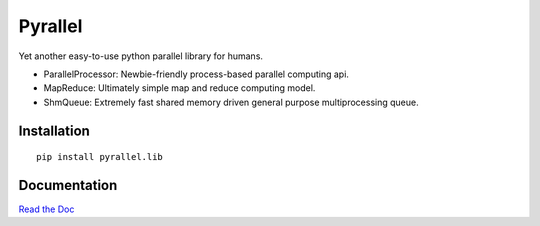 Pyrallel
========

.. begin-intro

Yet another easy-to-use python parallel library for humans.

.. image:: https://img.shields.io/badge/license-MIT-blue.svg
    :target: https://raw.githubusercontent.com/usc-isi-i2/pyrallel/master/LICENSE
    :alt: License

.. image:: https://github.com/usc-isi-i2/pyrallel/workflows/Tests/badge.svg?branch=master
    :target: https://github.com/usc-isi-i2/pyrallel/actions
    :alt: Github actions

.. image:: https://coveralls.io/repos/github/usc-isi-i2/pyrallel/badge.svg?branch=master
    :target: https://coveralls.io/github/usc-isi-i2/pyrallel?branch=master
    :alt: Coveralls

.. image:: https://badge.fury.io/py/pyrallel.lib.svg
    :target: https://badge.fury.io/py/pyrallel.lib
    :alt: pypi

.. image:: https://readthedocs.org/projects/pyrallel/badge/?version=latest
    :target: http://pyrallel.readthedocs.io/en/latest
    :alt: Documents

- ParallelProcessor: Newbie-friendly process-based parallel computing api.
- MapReduce: Ultimately simple map and reduce computing model.
- ShmQueue: Extremely fast shared memory driven general purpose multiprocessing queue.

.. end-intro

Installation
------------
::

    pip install pyrallel.lib


Documentation
-------------

`Read the Doc <http://pyrallel.readthedocs.io>`_
